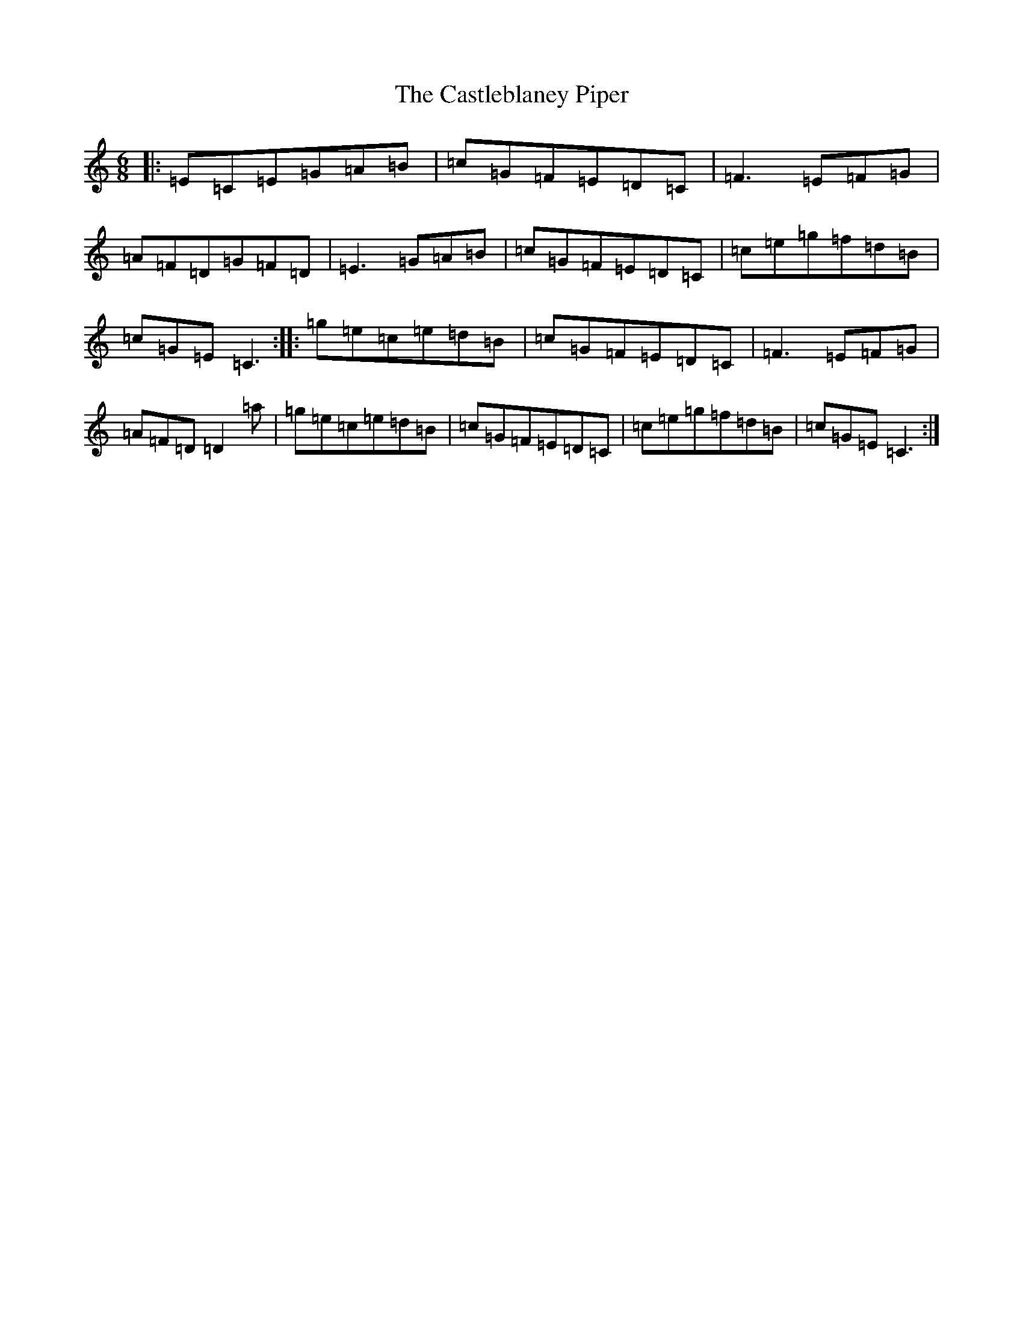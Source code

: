 X: 8728
T: Castleblaney Piper, The
S: https://thesession.org/tunes/1539#setting1539
R: jig
M:6/8
L:1/8
K: C Major
|:=E=C=E=G=A=B|=c=G=F=E=D=C|=F3=E=F=G|=A=F=D=G=F=D|=E3=G=A=B|=c=G=F=E=D=C|=c=e=g=f=d=B|=c=G=E=C3:||:=g=e=c=e=d=B|=c=G=F=E=D=C|=F3=E=F=G|=A=F=D=D2=a|=g=e=c=e=d=B|=c=G=F=E=D=C|=c=e=g=f=d=B|=c=G=E=C3:|